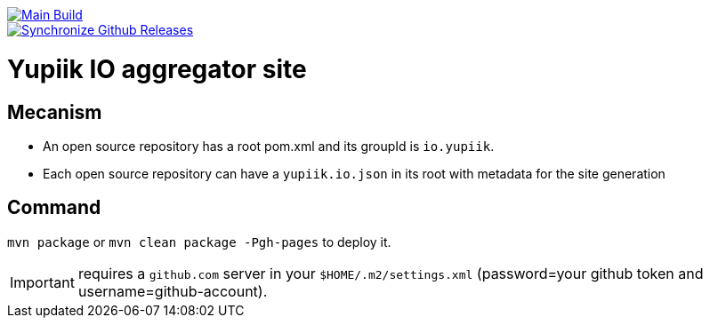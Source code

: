 [link=https://github.com/yupiik/yupiik.github.io/actions/workflows/maven.yml] 
image::https://github.com/yupiik/yupiik.github.io/actions/workflows/maven.yml/badge.svg[Main Build]

[link=https://github.com/yupiik/yupiik.github.io/actions/workflows/synchronize-github-releases.yml]
image::https://github.com/yupiik/yupiik.github.io/actions/workflows/synchronize-github-releases.yml/badge.svg[Synchronize Github Releases]

= Yupiik IO aggregator site

== Mecanism

* An open source repository has a root pom.xml and its groupId is `io.yupiik`.
* Each open source repository can have a `yupiik.io.json` in its root with metadata for the site generation

== Command

`mvn package` or `mvn clean package -Pgh-pages` to deploy it.

IMPORTANT: requires a `github.com` server in your `$HOME/.m2/settings.xml` (password=your github token and username=github-account).
